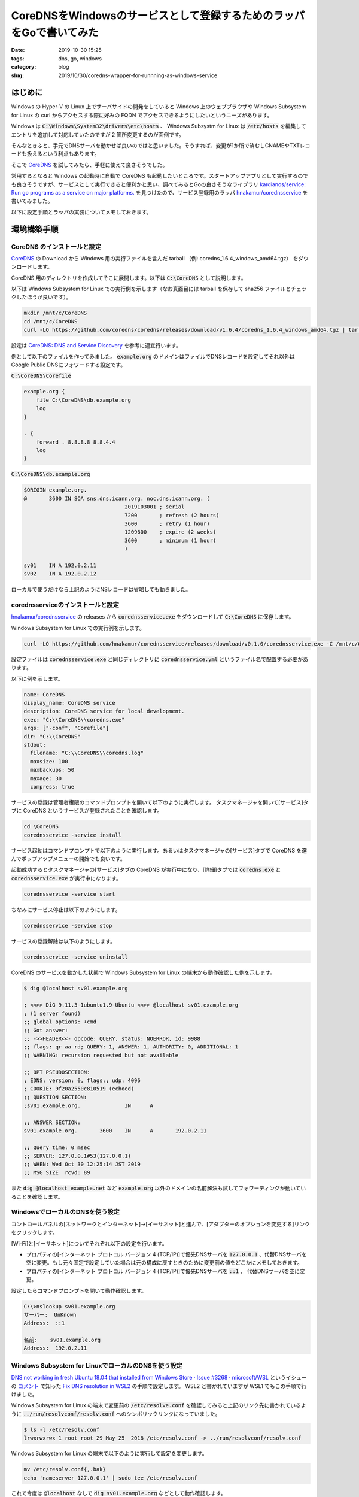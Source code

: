 CoreDNSをWindowsのサービスとして登録するためのラッパをGoで書いてみた
####################################################################

:date: 2019-10-30 15:25
:tags: dns, go, windows
:category: blog
:slug: 2019/10/30/coredns-wrapper-for-runnning-as-windows-service

はじめに
========

Windows の Hyper-V の Linux 上でサーバサイドの開発をしていると Windows 上のウェブブラウザや Windows Subsystem for Linux の curl からアクセスする際に好みの FQDN でアクセスできるようにしたいというニーズがあります。

Windows は :code:`C:\Windows\System32\drivers\etc\hosts` 、 Windows Subsystm for Linux は :code:`/etc/hosts` を編集してエントリを追加して対応していたのですが 2 箇所変更するのが面倒です。

そんなときふと、手元でDNSサーバを動かせば良いのではと思いました。そうすれば、変更が1か所で済むしCNAMEやTXTレコードも扱えるという利点もあります。

そこで `CoreDNS <https://coredns.io/>`__ を試してみたら、手軽に使えて良さそうでした。

常用するとなると Windows の起動時に自動で CoreDNS も起動したいところです。スタートアップアプリとして実行するのでも良さそうですが、サービスとして実行できると便利かと思い、調べてみるとGoの良さそうなライブラリ `kardianos/service: Run go programs as a service on major platforms. <https://github.com/kardianos/service>`__ を見つけたので、サービス登録用のラッパ `hnakamur/corednsservice <https://github.com/hnakamur/corednsservice>`__ を書いてみました。

以下に設定手順とラッパの実装についてメモしておきます。

環境構築手順
============

CoreDNS のインストールと設定
----------------------------

`CoreDNS <https://coredns.io/>`__ の Download から Windows 用の実行ファイルを含んだ tarball （例: coredns_1.6.4_windows_amd64.tgz） をダウンロードします。

CoreDNS 用のディレクトリを作成してそこに展開します。以下は :code:`C:\CoreDNS` として説明します。

以下は Windows Subsystem for Linux での実行例を示します（なお真面目には tarball を保存して sha256 ファイルとチェックしたほうが良いです）。

.. code-block:: console

   mkdir /mnt/c/CoreDNS
   cd /mnt/c/CoreDNS
   curl -LO https://github.com/coredns/coredns/releases/download/v1.6.4/coredns_1.6.4_windows_amd64.tgz | tar zxf -


設定は `CoreDNS: DNS and Service Discovery <https://coredns.io/manual/toc/>`_ を参考に適宜行います。

例として以下のファイルを作ってみました。
:code:`example.org` のドメインはファイルでDNSレコードを設定してそれ以外は Google Public DNSにフォワードする設定です。

:code:`C:\CoreDNS\Corefile`

.. code-block:: text

   example.org {
       file C:\CoreDNS\db.example.org
       log
   }
   
   . {
       forward . 8.8.8.8 8.8.4.4
       log
   }

:code:`C:\CoreDNS\db.example.org`

.. code-block:: text

   $ORIGIN example.org.
   @       3600 IN SOA sns.dns.icann.org. noc.dns.icann.org. (
                                   2019103001 ; serial
                                   7200       ; refresh (2 hours)
                                   3600       ; retry (1 hour)
                                   1209600    ; expire (2 weeks)
                                   3600       ; minimum (1 hour)
                                   )
   
   sv01    IN A 192.0.2.11
   sv02    IN A 192.0.2.12

ローカルで使うだけなら上記のようにNSレコードは省略しても動きました。

corednsserviceのインストールと設定
----------------------------------

`hnakamur/corednsservice <https://github.com/hnakamur/corednsservice>`__ の releases から :code:`corednsservice.exe` をダウンロードして :code:`C:\CoreDNS` に保存します。

Windows Subsystem for Linux での実行例を示します。

.. code-block:: console

   curl -LO https://github.com/hnakamur/corednsservice/releases/download/v0.1.0/corednsservice.exe -C /mnt/c/CoreDNS

設定ファイルは :code:`corednsservice.exe` と同じディレクトリに :code:`corednsservice.yml` というファイル名で配置する必要があります。

以下に例を示します。

.. code-block:: yaml

   name: CoreDNS
   display_name: CoreDNS service
   description: CoreDNS service for local development.
   exec: "C:\\CoreDNS\\coredns.exe"
   args: ["-conf", "Corefile"]
   dir: "C:\\CoreDNS"
   stdout:
     filename: "C:\\CoreDNS\\coredns.log"
     maxsize: 100
     maxbackups: 50
     maxage: 30
     compress: true

サービスの登録は管理者権限のコマンドプロンプトを開いて以下のように実行します。
タスクマネージャを開いて[サービス]タブに CoreDNS というサービスが登録されたことを確認します。

.. code-block:: text

   cd \CoreDNS
   corednsservice -service install


サービス起動はコマンドプロンプトで以下のように実行します。あるいはタスクマネージャの[サービス]タブで CoreDNS を選んでポップアップメニューの開始でも良いです。

起動成功するとタスクマネージャの[サービス]タブの CoreDNS が実行中になり、[詳細]タブでは :code:`coredns.exe` と :code:`corednsservice.exe` が実行中になります。

.. code-block:: text

   corednsservice -service start

ちなみにサービス停止は以下のようにします。

.. code-block:: text

   corednsservice -service stop

サービスの登録解除は以下のようにします。

.. code-block:: text

   corednsservice -service uninstall

CoreDNS のサービスを動かした状態で Windows Subsystem for Linux の端末から動作確認した例を示します。

.. code-block:: console

   $ dig @localhost sv01.example.org
   
   ; <<>> DiG 9.11.3-1ubuntu1.9-Ubuntu <<>> @localhost sv01.example.org
   ; (1 server found)
   ;; global options: +cmd
   ;; Got answer:
   ;; ->>HEADER<<- opcode: QUERY, status: NOERROR, id: 9988
   ;; flags: qr aa rd; QUERY: 1, ANSWER: 1, AUTHORITY: 0, ADDITIONAL: 1
   ;; WARNING: recursion requested but not available
   
   ;; OPT PSEUDOSECTION:
   ; EDNS: version: 0, flags:; udp: 4096
   ; COOKIE: 9f20a2550c810519 (echoed)
   ;; QUESTION SECTION:
   ;sv01.example.org.              IN      A
   
   ;; ANSWER SECTION:
   sv01.example.org.       3600    IN      A       192.0.2.11
   
   ;; Query time: 0 msec
   ;; SERVER: 127.0.0.1#53(127.0.0.1)
   ;; WHEN: Wed Oct 30 12:25:14 JST 2019
   ;; MSG SIZE  rcvd: 89

また :code:`dig @localhost example.net` など :code:`example.org` 以外のドメインの名前解決も試してフォワーディングが動いていることを確認します。

WindowsでローカルのDNSを使う設定
--------------------------------

コントロールパネルの[ネットワークとインターネット]→[イーサネット]と進んで、[アダプターのオプションを変更する]リンクをクリックします。

[Wi-Fi]と[イーサネット]についてそれぞれ以下の設定を行います。

* プロパティの[インターネット プロトコル バージョン 4 (TCP/IP)]で優先DNSサーバを :code:`127.0.0.1` 、代替DNSサーバを空に変更。もし元々固定で設定していた場合は元の構成に戻すときのために変更前の値をどこかにメモしておきます。
* プロパティの[インターネット プロトコル バージョン 4 (TCP/IP)]で優先DNSサーバを :code:`::1` 、 代替DNSサーバを空に変更。

設定したらコマンドプロンプトを開いて動作確認します。

.. code-block:: text

   C:\>nslookup sv01.example.org
   サーバー:  UnKnown
   Address:  ::1
   
   名前:    sv01.example.org
   Address:  192.0.2.11

Windows Subsystem for LinuxでローカルのDNSを使う設定
----------------------------------------------------

`DNS not working in fresh Ubuntu 18.04 that installed from Windows Store · Issue #3268 · microsoft/WSL <https://github.com/microsoft/WSL/issues/3268>`_ というイシューの `コメント <https://github.com/microsoft/WSL/issues/3268#issuecomment-543190053>`_ で知った `Fix DNS resolution in WSL2 <https://gist.github.com/coltenkrauter/608cfe02319ce60facd76373249b8ca6>`_ の手順で設定します。 WSL2 と書かれていますが WSL1 でもこの手順で行けました。

Windows Subsystem for Linux の端末で変更前の :code:`/etc/resolve.conf` を確認してみると上記のリンク先に書かれているように :code:`../run/resolvconf/resolv.conf` へのシンボリックリンクになっていました。

.. code-block:: console

    $ ls -l /etc/resolv.conf
    lrwxrwxrwx 1 root root 29 May 25  2018 /etc/resolv.conf -> ../run/resolvconf/resolv.conf

Windows Subsystem for Linux の端末で以下のように実行して設定を変更します。

.. code-block:: console

   mv /etc/resolv.conf{,.bak}
   echo 'nameserver 127.0.0.1' | sudo tee /etc/resolv.conf

これで今度は :code:`@localhost` なしで :code:`dig sv01.example.org` などとして動作確認します。

.. code-block:: console

   $ dig sv01.example.org
   
   ; <<>> DiG 9.11.3-1ubuntu1.9-Ubuntu <<>> sv01.example.org
   ;; global options: +cmd
   ;; Got answer:
   ;; ->>HEADER<<- opcode: QUERY, status: NOERROR, id: 38075
   ;; flags: qr aa rd; QUERY: 1, ANSWER: 1, AUTHORITY: 0, ADDITIONAL: 1
   ;; WARNING: recursion requested but not available
   
   ;; OPT PSEUDOSECTION:
   ; EDNS: version: 0, flags:; udp: 4096
   ; COOKIE: 797c9c0a9107764c (echoed)
   ;; QUESTION SECTION:
   ;sv01.example.org.              IN      A
   
   ;; ANSWER SECTION:
   sv01.example.org.       3600    IN      A       192.0.2.11
   
   ;; Query time: 0 msec
   ;; SERVER: 127.0.0.1#53(127.0.0.1)
   ;; WHEN: Wed Oct 30 12:51:03 JST 2019
   ;; MSG SIZE  rcvd: 89

ここまで確認出来たら後は実際の利用ケースに応じて、設定ファイルを書き換えて CoreDNS のサービスを再起動すればOKです。


開発メモ
========

`hnakamur/corednsservice <https://github.com/hnakamur/corednsservice>`__ は
`kardianos/service <https://github.com/kardianos/service>`__ の
`example/runner/runner.go <https://github.com/kardianos/service/blob/4df36c9fc1c6ac86231851ad6fa5627e184c94e5/example/runner/runner.go>`_ をベースにしています。

変更点は以下の通りです。

* 設定ファイルをJSONからYAMLに変更。
* ログをファイルに保存するようにした。
    * :code:`gopkg.in/natefinch/lumberjack.v2` パッケージを使ってローテートするようにしています。といいつつ実際にログがローテートされるかの確認はまだです。
* ログの各行にタイムスタンプを追加。
    * CoreDNS の `log <https://coredns.io/plugins/log/>`_ プラグインはドキュメントを見るとログに日時を出力できるとあるのですが設定項目が見当たりません。調べてみると `pkg/log: remove timestamp by miekg · Pull Request #3218 · coredns/coredns <https://github.com/coredns/coredns/pull/3218>`_ で出力しないように変更されていました。ということで自前で出力するようにしました。

脱線: vEthernet (Default Switch) のアドレス
===========================================

はじめにに入れるには長すぎるので別項目にしました。

Multipass で作成した VM は vEthernet (Default Switch) のネットワークインターフェースを使うのですが、Windowsの再起動の都度IPアドレスが変わってしまいます。

`[feature request] Support for NAT network on Hyper-V virtual switch · Issue #1153 · CanonicalLtd/multipass <https://github.com/CanonicalLtd/multipass/issues/1153>`_ にNAT対応の要望を上げてみたところ、 :code:`インスタンス名.mshome.net` で名前解決できると教わりました。例えば :code:`primary` という VM なら :code:`primary.mshome.net` です。

調べてみると :code:`C:\Windows\System32\drivers\etc\hosts.ics` というファイルにVMに対応したエントリが作られていました。

`Internet Connection Sharing <https://en.wikipedia.org/wiki/Internet_Connection_Sharing>`_ （インターネット接続共有）というWinodwsの機能らしいです。

ですが、これだと Windows 上のブラウザでは名前解決できるのですが、 Windows Subsystem for Linux の curl や ssh からは参照できないのと、 :code:`mshome.net` 以外のドメインを使いたいというニーズも満たせないなあと思いました。

で、DNSサーバをローカルに立てて CNAME で :code:`primary.mshome.net` に向ければ良いかもと思ったのが発端です。

ただ、やっぱり Multipass で扱えなくても NAT にして Hyper-V で直接VMを使う方式のほうが良いかなあと考え中です。

いずれにせよローカルでDNSが動いていると開発には便利なのでCoreDNS使ってみようと思います。
